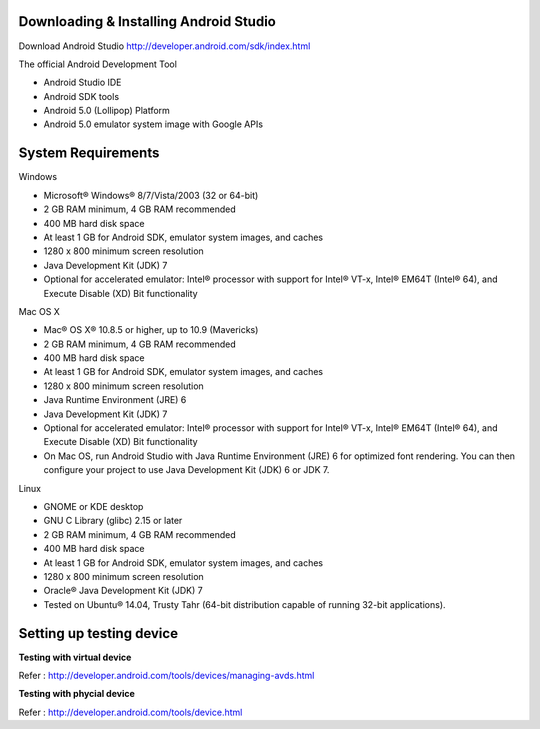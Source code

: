 Downloading & Installing Android Studio
---------------------------------------

.. index:: Download Android Studio

Download Android Studio http://developer.android.com/sdk/index.html

The official Android Development Tool

- Android Studio IDE
- Android SDK tools
- Android 5.0 (Lollipop) Platform
- Android 5.0 emulator system image with Google APIs

System Requirements
--------------------

Windows

- Microsoft® Windows® 8/7/Vista/2003 (32 or 64-bit)
- 2 GB RAM minimum, 4 GB RAM recommended
- 400 MB hard disk space
- At least 1 GB for Android SDK, emulator system images, and caches
- 1280 x 800 minimum screen resolution
- Java Development Kit (JDK) 7
- Optional for accelerated emulator: Intel® processor with support for Intel® VT-x, Intel® EM64T (Intel® 64), and Execute Disable (XD) Bit functionality


Mac OS X

- Mac® OS X® 10.8.5 or higher, up to 10.9 (Mavericks)
- 2 GB RAM minimum, 4 GB RAM recommended
- 400 MB hard disk space
- At least 1 GB for Android SDK, emulator system images, and caches
- 1280 x 800 minimum screen resolution
- Java Runtime Environment (JRE) 6
- Java Development Kit (JDK) 7
- Optional for accelerated emulator: Intel® processor with support for Intel® VT-x, Intel® EM64T (Intel® 64), and Execute Disable (XD) Bit functionality
- On Mac OS, run Android Studio with Java Runtime Environment (JRE) 6 for optimized font rendering. You can then configure your project to use Java Development Kit (JDK) 6 or JDK 7.

Linux

- GNOME or KDE desktop
- GNU C Library (glibc) 2.15 or later
- 2 GB RAM minimum, 4 GB RAM recommended
- 400 MB hard disk space
- At least 1 GB for Android SDK, emulator system images, and caches
- 1280 x 800 minimum screen resolution
- Oracle® Java Development Kit (JDK) 7
- Tested on Ubuntu® 14.04, Trusty Tahr (64-bit distribution capable of running 32-bit applications).


Setting up testing device
-------------------------

.. index:: Device testing

**Testing with virtual device**

Refer : http://developer.android.com/tools/devices/managing-avds.html

**Testing with phycial device**

Refer : http://developer.android.com/tools/device.html